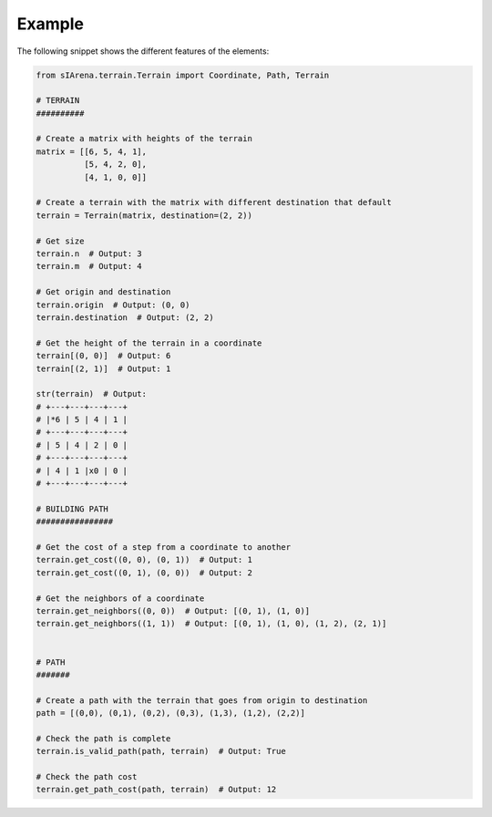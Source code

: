 
.. _example:

=======
Example
=======

The following snippet shows the different features of the elements:

.. code-block:: python

    from sIArena.terrain.Terrain import Coordinate, Path, Terrain

    # TERRAIN
    ##########

    # Create a matrix with heights of the terrain
    matrix = [[6, 5, 4, 1],
              [5, 4, 2, 0],
              [4, 1, 0, 0]]

    # Create a terrain with the matrix with different destination that default
    terrain = Terrain(matrix, destination=(2, 2))

    # Get size
    terrain.n  # Output: 3
    terrain.m  # Output: 4

    # Get origin and destination
    terrain.origin  # Output: (0, 0)
    terrain.destination  # Output: (2, 2)

    # Get the height of the terrain in a coordinate
    terrain[(0, 0)]  # Output: 6
    terrain[(2, 1)]  # Output: 1

    str(terrain)  # Output:
    # +---+---+---+---+
    # |*6 | 5 | 4 | 1 |
    # +---+---+---+---+
    # | 5 | 4 | 2 | 0 |
    # +---+---+---+---+
    # | 4 | 1 |x0 | 0 |
    # +---+---+---+---+

    # BUILDING PATH
    ################

    # Get the cost of a step from a coordinate to another
    terrain.get_cost((0, 0), (0, 1))  # Output: 1
    terrain.get_cost((0, 1), (0, 0))  # Output: 2

    # Get the neighbors of a coordinate
    terrain.get_neighbors((0, 0))  # Output: [(0, 1), (1, 0)]
    terrain.get_neighbors((1, 1))  # Output: [(0, 1), (1, 0), (1, 2), (2, 1)]


    # PATH
    #######

    # Create a path with the terrain that goes from origin to destination
    path = [(0,0), (0,1), (0,2), (0,3), (1,3), (1,2), (2,2)]

    # Check the path is complete
    terrain.is_valid_path(path, terrain)  # Output: True

    # Check the path cost
    terrain.get_path_cost(path, terrain)  # Output: 12
